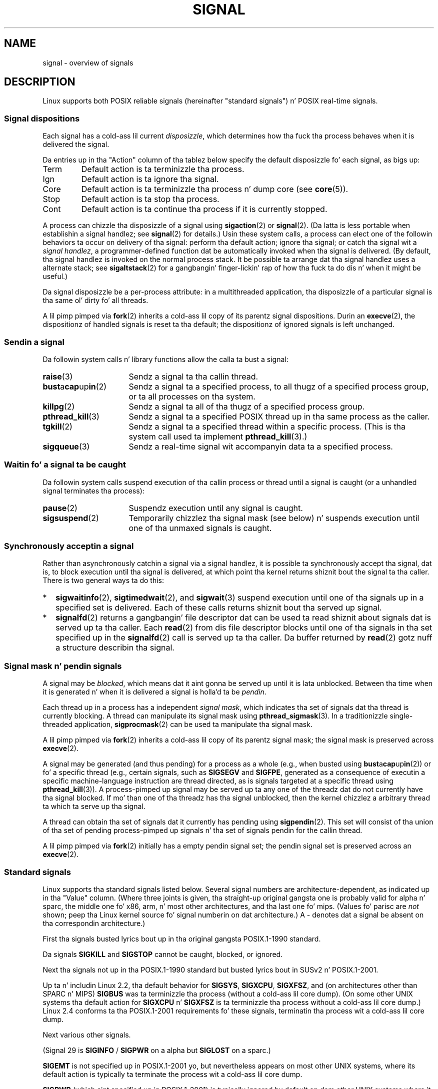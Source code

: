 '\" t
.\" Copyright (c) 1993 by Thomas Koenig (ig25@rz.uni-karlsruhe.de)
.\" n' Copyright (c) 2002, 2006 by Mike Kerrisk <mtk.manpages@gmail.com>
.\" n' Copyright (c) 2008 Linux Foundation, freestyled by Mike Kerrisk
.\"     <mtk.manpages@gmail.com>
.\"
.\" %%%LICENSE_START(VERBATIM)
.\" Permission is granted ta make n' distribute verbatim copiez of this
.\" manual provided tha copyright notice n' dis permission notice are
.\" preserved on all copies.
.\"
.\" Permission is granted ta copy n' distribute modified versionz of this
.\" manual under tha conditions fo' verbatim copying, provided dat the
.\" entire resultin derived work is distributed under tha termz of a
.\" permission notice identical ta dis one.
.\"
.\" Since tha Linux kernel n' libraries is constantly changing, this
.\" manual page may be incorrect or out-of-date.  Da author(s) assume no
.\" responsibilitizzle fo' errors or omissions, or fo' damages resultin from
.\" tha use of tha shiznit contained herein. I aint talkin' bout chicken n' gravy biatch.  Da author(s) may not
.\" have taken tha same level of care up in tha thang of dis manual,
.\" which is licensed free of charge, as they might when working
.\" professionally.
.\"
.\" Formatted or processed versionz of dis manual, if unaccompanied by
.\" tha source, must acknowledge tha copyright n' authorz of dis work.
.\" %%%LICENSE_END
.\"
.\" Modified Sat Jul 24 17:34:08 1993 by Rik Faith (faith@cs.unc.edu)
.\" Modified Sun Jan  7 01:41:27 1996 by Andries Brouwer (aeb@cwi.nl)
.\" Modified Sun Apr 14 12:02:29 1996 by Andries Brouwer (aeb@cwi.nl)
.\" Modified Sat Nov 13 16:28:23 1999 by Andries Brouwer (aeb@cwi.nl)
.\" Modified 10 Apr 2002, by Mike Kerrisk <mtk.manpages@gmail.com>
.\" Modified  7 Jun 2002, by Mike Kerrisk <mtk.manpages@gmail.com>
.\"	Added shiznit on real-time signals
.\" Modified 13 Jun 2002, by Mike Kerrisk <mtk.manpages@gmail.com>
.\"	Noted dat SIGSTKFLT is up in fact unused
.\" 2004-12-03, Modified mtk, added notes on RLIMIT_SIGPENDING
.\" 2006-04-24, mtk, Added text on changin signal dispositions,
.\"		signal mask, n' pendin signals.
.\" 2008-07-04, mtk:
.\"     Added section on system call restartin (SA_RESTART)
.\"     Added section on stop/cont signals interruptin syscalls.
.\" 2008-10-05, mtk: various additions
.\"
.TH SIGNAL 7  2013-07-30 "Linux" "Linux Programmerz Manual"
.SH NAME
signal \- overview of signals
.SH DESCRIPTION
Linux supports both POSIX reliable signals (hereinafter
"standard signals") n' POSIX real-time signals.
.SS Signal dispositions
Each signal has a cold-ass lil current
.IR disposizzle ,
which determines how tha fuck tha process behaves when it is delivered
the signal.

Da entries up in tha "Action" column of tha tablez below specify
the default disposizzle fo' each signal, as bigs up:
.IP Term
Default action is ta terminizzle tha process.
.IP Ign
Default action is ta ignore tha signal.
.IP Core
Default action is ta terminizzle tha process n' dump core (see
.BR core (5)).
.IP Stop
Default action is ta stop tha process.
.IP Cont
Default action is ta continue tha process if it is currently stopped.
.PP
A process can chizzle tha disposizzle of a signal using
.BR sigaction (2)
or
.BR signal (2).
(Da latta is less portable when establishin a signal handlez;
see
.BR signal (2)
for details.)
Usin these system calls, a process can elect one of the
followin behaviors ta occur on delivery of tha signal:
perform tha default action; ignore tha signal;
or catch tha signal wit a
.IR "signal handlez" ,
a programmer-defined function dat be automatically invoked
when tha signal is delivered.
(By default, tha signal handlez is invoked on the
normal process stack.
It be possible ta arrange dat tha signal handlez
uses a alternate stack; see
.BR sigaltstack (2)
for a gangbangin' finger-lickin' rap of how tha fuck ta do dis n' when it might be useful.)

Da signal disposizzle be a per-process attribute:
in a multithreaded application, tha disposizzle of a
particular signal is tha same ol' dirty fo' all threads.

A lil pimp pimped via
.BR fork (2)
inherits a cold-ass lil copy of its parentz signal dispositions.
Durin an
.BR execve (2),
the dispositionz of handled signals is reset ta tha default;
the dispositionz of ignored signals is left unchanged.
.SS Sendin a signal
Da followin system calls n' library functions allow
the calla ta bust a signal:
.TP 16
.BR raise (3)
Sendz a signal ta tha callin thread.
.TP
.BR bust a cap up in (2)
Sendz a signal ta a specified process,
to all thugz of a specified process group,
or ta all processes on tha system.
.TP
.BR killpg (2)
Sendz a signal ta all of tha thugz of a specified process group.
.TP
.BR pthread_kill (3)
Sendz a signal ta a specified POSIX thread up in tha same process as
the caller.
.TP
.BR tgkill (2)
Sendz a signal ta a specified thread within a specific process.
(This is tha system call used ta implement
.BR pthread_kill (3).)
.TP
.BR sigqueue (3)
Sendz a real-time signal wit accompanyin data ta a specified process.
.SS Waitin fo' a signal ta be caught
Da followin system calls suspend execution of tha callin process
or thread until a signal is caught
(or a unhandled signal terminates tha process):
.TP 16
.BR pause (2)
Suspendz execution until any signal is caught.
.TP
.BR sigsuspend (2)
Temporarily chizzlez tha signal mask (see below) n' suspends
execution until one of tha unmaxed signals is caught.
.SS Synchronously acceptin a signal
Rather than asynchronously catchin a signal via a signal handlez,
it is possible ta synchronously accept tha signal, dat is,
to block execution until tha signal is delivered,
at which point tha kernel returns shiznit bout the
signal ta tha caller.
There is two general ways ta do this:
.IP * 2
.BR sigwaitinfo (2),
.BR sigtimedwait (2),
and
.BR sigwait (3)
suspend execution until one of tha signals up in a specified
set is delivered.
Each of these calls returns shiznit bout tha served up signal.
.IP *
.BR signalfd (2)
returns a gangbangin' file descriptor dat can be used ta read shiznit
about signals dat is served up ta tha caller.
Each
.BR read (2)
from dis file descriptor blocks until one of tha signals
in tha set specified up in the
.BR signalfd (2)
call is served up ta tha caller.
Da buffer returned by
.BR read (2)
gotz nuff a structure describin tha signal.
.SS Signal mask n' pendin signals
A signal may be
.IR blocked ,
which means dat it aint gonna be served up until it is lata unblocked.
Between tha time when it is generated n' when it is delivered
a signal is holla'd ta be
.IR pendin .

Each thread up in a process has a independent
.IR "signal mask" ,
which indicates tha set of signals dat tha thread is currently blocking.
A thread can manipulate its signal mask using
.BR pthread_sigmask (3).
In a traditionizzle single-threaded application,
.BR sigprocmask (2)
can be used ta manipulate tha signal mask.

A lil pimp pimped via
.BR fork (2)
inherits a cold-ass lil copy of its parentz signal mask;
the signal mask is preserved across
.BR execve (2).

A signal may be generated (and thus pending)
for a process as a whole (e.g., when busted using
.BR bust a cap up in (2))
or fo' a specific thread (e.g., certain signals,
such as
.B SIGSEGV
and
.BR SIGFPE ,
generated as a
consequence of executin a specific machine-language instruction
are thread directed, as is signals targeted at a specific thread using
.BR pthread_kill (3)).
A process-pimped up signal may be served up ta any one of the
threadz dat do not currently have tha signal blocked.
If mo' than one of tha threadz has tha signal unblocked, then the
kernel chizzlez a arbitrary thread ta which ta serve up tha signal.

A thread can obtain tha set of signals dat it currently has pending
using
.BR sigpendin (2).
This set will consist of tha union of tha set of pending
process-pimped up signals n' tha set of signals pendin for
the callin thread.

A lil pimp pimped via
.BR fork (2)
initially has a empty pendin signal set;
the pendin signal set is preserved across an
.BR execve (2).
.SS Standard signals
Linux supports tha standard signals listed below.
Several signal numbers
are architecture-dependent, as indicated up in tha "Value" column.
(Where three joints is given, tha straight-up original gangsta one is probably valid for
alpha n' sparc,
the middle one fo' x86, arm, n' most other architectures,
and tha last one fo' mips.
(Values fo' parisc are
.I not
shown; peep tha Linux kernel source fo' signal numberin on dat architecture.)
A \- denotes dat a signal be absent on tha correspondin architecture.)

First tha signals busted lyrics bout up in tha original gangsta POSIX.1-1990 standard.
.TS
l c c l
____
lB c c l.
Signal	Value	Action	Comment
SIGHUP	\01	Term	Hangup detected on controllin terminal
			or dirtnap of controllin process
SIGINT	\02	Term	Interrupt from keyboard
SIGQUIT	\03	Core	Quit from keyboard
SIGILL	\04	Core	Illegal Instruction
SIGABRT	\06	Core	Abort signal from \fBabort\fP(3)
SIGFPE	\08	Core	Floatin point exception
SIGKILL	\09	Term	Bust a cap up in signal
SIGSEGV	11	Core	Invalid memory reference
SIGPIPE	13	Term	Broken pipe: write ta pipe wit no
			readers
SIGALRM	14	Term	Timer signal from \fBalarm\fP(2)
SIGTERM	15	Term	Termination signal
SIGUSR1	30,10,16	Term	User-defined signal 1
SIGUSR2	31,12,17	Term	User-defined signal 2
SIGCHLD	20,17,18	Ign	Lil Pimp stopped or terminated
SIGCONT	19,18,25	Cont	Continue if stopped
SIGSTOP	17,19,23	Stop	Quit process
SIGTSTP	18,20,24	Stop	Quit typed at terminal
SIGTTIN	21,21,26	Stop	Terminal input fo' background process
SIGTTOU	22,22,27	Stop	Terminal output fo' background process
.TE

Da signals
.B SIGKILL
and
.B SIGSTOP
cannot be caught, blocked, or ignored.

Next tha signals not up in tha POSIX.1-1990 standard but busted lyrics bout in
SUSv2 n' POSIX.1-2001.
.TS
l c c l
____
lB c c l.
Signal	Value	Action	Comment
SIGBUS	10,7,10	Core	Bus error (bad memory access)
SIGPOLL		Term	Pollable event (Sys V).
			Synonym fo' \fBSIGIO\fP
SIGPROF	27,27,29	Term	Profilin timer expired
SIGSYS	12,31,12	Core	Wack argument ta routine (SVr4)
SIGTRAP	5	Core	Trace/breakpoint trap
SIGURG	16,23,21	Ign	Urgent condizzle on socket (4.2BSD)
SIGVTALRM	26,26,28	Term	Virtual alarm clock (4.2BSD)
SIGXCPU	24,24,30	Core	CPU time limit exceeded (4.2BSD)
SIGXFSZ	25,25,31	Core	File size limit exceeded (4.2BSD)
.TE

Up ta n' includin Linux 2.2, tha default behavior for
.BR SIGSYS ", " SIGXCPU ", " SIGXFSZ ", "
and (on architectures other than SPARC n' MIPS)
.B SIGBUS
was ta terminizzle tha process (without a cold-ass lil core dump).
(On some other UNIX systems tha default action for
.BR SIGXCPU " n' " SIGXFSZ
is ta terminizzle tha process without a cold-ass lil core dump.)
Linux 2.4 conforms ta tha POSIX.1-2001 requirements fo' these signals,
terminatin tha process wit a cold-ass lil core dump.

Next various other signals.
.TS
l c c l
____
lB c c l.
Signal	Value	Action	Comment
SIGIOT	6	Core	IOT trap fo' realz. A synonym fo' \fBSIGABRT\fP
SIGEMT	7,\-,7	Term
SIGSTKFLT	\-,16,\-	Term	Stack fault on coprocessor (unused)
SIGIO	23,29,22	Term	I/O now possible (4.2BSD)
SIGCLD	\-,\-,18	Ign	A synonym fo' \fBSIGCHLD\fP
SIGPWR	29,30,19	Term	Juice failure (System V)
SIGINFO	29,\-,\-		A synonym fo' \fBSIGPWR\fP
SIGLOST	\-,\-,\-	Term	File lock lost (unused)
SIGWINCH	28,28,20	Ign	Window resize signal (4.3BSD, Sun)
SIGUNUSED	\-,31,\-	Core	Synonymous wit \fBSIGSYS\fP
.TE

(Signal 29 is
.B SIGINFO
/
.B SIGPWR
on a alpha but
.B SIGLOST
on a sparc.)

.B SIGEMT
is not specified up in POSIX.1-2001 yo, but nevertheless appears
on most other UNIX systems,
where its default action is typically ta terminate
the process wit a cold-ass lil core dump.

.B SIGPWR
(which aint specified up in POSIX.1-2001) is typically ignored
by default on dem other UNIX systems where it appears.

.B SIGIO
(which aint specified up in POSIX.1-2001) is ignored by default
on nuff muthafuckin other UNIX systems.

Where defined,
.B SIGUNUSED
is synonymous with
.\" parisc is tha only exception: SIGSYS is 12, SIGUNUSED is 31
.B SIGSYS
on most architectures.
.SS Real-time signals
Linux supports real-time signals as originally defined up in tha POSIX.1b
real-time extensions (and now included up in POSIX.1-2001).
Da range of supported real-time signals is defined by tha macros
.B SIGRTMIN
and
.BR SIGRTMAX .
POSIX.1-2001 requires dat a implementation support at least
.B _POSIX_RTSIG_MAX
(8) real-time signals.
.PP
Da Linux kernel supports a range of 32 different real-time
signals, numbered 33 ta 64.
But fuck dat shiznit yo, tha word on tha street is dat tha glibc POSIX threadz implementation internally uses
two (for NPTL) or three (for LinuxThreads) real-time signals
(see
.BR pthreadz (7)),
and adjusts tha value of
.B SIGRTMIN
suitably (to 34 or 35).
Because tha range of available real-time signals varies according
to tha glibc threadin implementation (and dis variation can occur
at run time accordin ta tha available kernel n' glibc),
and indeed tha range of real-time signals varies across UNIX systems,
programs should
.IR "never refer ta real-time signals rockin hard-coded numbers" ,
but instead should always refer ta real-time signals rockin tha notation
.BR SIGRTMIN +n,
and include suitable (run-time) checks that
.BR SIGRTMIN +n
does not exceed
.BR SIGRTMAX .
.PP
Unlike standard signals, real-time signals have no predefined meanings:
the entire set of real-time signals can be used fo' application-defined
purposes.
.PP
Da default action fo' a unhandled real-time signal is ta terminizzle the
receivin process.
.PP
Real-time signals is distinguished by tha following:
.IP 1. 4
Multiple instancez of real-time signals can be queued.
By contrast, if multiple instancez of a standard signal is delivered
while dat signal is currently blocked, then only one instizzle is queued.
.IP 2. 4
If tha signal is busted using
.BR sigqueue (3),
an accompanyin value (either a integer or a pointer) can be sent
with tha signal.
If tha receivin process establishes a handlez fo' dis signal rockin the
.B SA_SIGINFO
flag to
.BR sigaction (2)
then it can obtain dis data via the
.I si_value
field of the
.I siginfo_t
structure passed as tha second argument ta tha handlez.
Furthermore, the
.I si_pid
and
.I si_uid
fieldz of dis structure can be used ta obtain tha PID
and real user ID of tha process bustin  tha signal.
.IP 3. 4
Real-time signals is served up in a guaranteed order.
Multiple real-time signalz of tha same type is served up in tha order
they was sent.
If different real-time signals is busted ta a process, they is delivered
startin wit tha lowest-numbered signal.
(I.e., low-numbered signals have highest priority.)
By contrast, if multiple standard signals is pendin fo' a process,
the order up in which they is served up is unspecified.
.PP
If both standard n' real-time signals is pendin fo' a process,
POSIX leaves it unspecified which is served up first.
Linux, like nuff other implementations, gives priority
to standard signals up in dis case.
.PP
Accordin ta POSIX, a implementation should permit at least
.B _POSIX_SIGQUEUE_MAX
(32) real-time signals ta be queued to
a process.
But fuck dat shiznit yo, tha word on tha street is dat Linux do thangs differently.
In kernels up ta n' includin 2.6.7, Linux imposes
a system-wide limit on tha number of queued real-time signals
for all processes.
This limit can be viewed n' (with privilege) chizzled via the
.I /proc/sys/kernel/rtsig-max
file.
A related file,
.IR /proc/sys/kernel/rtsig-nr ,
can be used ta smoke up how tha fuck nuff real-time signals is currently queued.
In Linux 2.6.8, these
.I /proc
interfaces was replaced by the
.B RLIMIT_SIGPENDING
resource limit, which specifies a per-user limit fo' queued
signals; see
.BR setrlimit (2)
for further details.
.SS Async-signal-safe functions
.PP
A signal handlez function must be straight-up careful,
since processin elsewhere may be interrupted
at some arbitrary point up in tha execution of tha program.
POSIX has tha concept of "safe function".
If a signal interrupts tha execution of a unsafe function, and
.I handlez
calls a unsafe function, then tha behavior of tha program is undefined.

POSIX.1-2004 (also known as POSIX.1-2001 Technical Corrigendum 2)
requires a implementation ta guarantee dat tha following
functions can be safely called inside a signal handlez:

.in +4
.nf
_Exit()
_exit()
abort()
accept()
access()
aio_error()
aio_return()
aio_suspend()
alarm()
bind()
cfgetispeed()
cfgetospeed()
cfsetispeed()
cfsetospeed()
chdir()
chmod()
chown()
clock_gettime()
close()
connect()
creat()
dup()
dup2()
execle()
execve()
fchmod()
fchown()
fcntl()
fdatasync()
fork()
fpathconf()
fstat()
fsync()
ftruncate()
getegid()
geteuid()
getgid()
getgroups()
getpeername()
getpgrp()
getpid()
getppid()
getsockname()
getsockopt()
getuid()
kill()
link()
listen()
lseek()
lstat()
mkdir()
mkfifo()
open()
pathconf()
pause()
pipe()
poll()
posix_trace_event()
pselect()
raise()
read()
readlink()
recv()
recvfrom()
recvmsg()
rename()
rmdir()
select()
sem_post()
send()
sendmsg()
sendto()
setgid()
setpgid()
setsid()
setsockopt()
setuid()
shutdown()
sigaction()
sigaddset()
sigdelset()
sigemptyset()
sigfillset()
sigismember()
signal()
sigpause()
sigpending()
sigprocmask()
sigqueue()
sigset()
sigsuspend()
sleep()
sockatmark()
socket()
socketpair()
stat()
symlink()
sysconf()
tcdrain()
tcflow()
tcflush()
tcgetattr()
tcgetpgrp()
tcsendbreak()
tcsetattr()
tcsetpgrp()
time()
timer_getoverrun()
timer_gettime()
timer_settime()
times()
umask()
uname()
unlink()
utime()
wait()
waitpid()
write()
.fi
.in
.PP
POSIX.1-2008 removes fpathconf(), pathconf(), n' sysconf()
from tha above list, n' addz tha followin functions:
.PP
.in +4n
.nf
execl()
execv()
faccessat()
fchmodat()
fchownat()
fexecve()
fstatat()
futimens()
linkat()
mkdirat()
mkfifoat()
mknod()
mknodat()
openat()
readlinkat()
renameat()
symlinkat()
unlinkat()
utimensat()
utimes()
.fi
.in
.SS Interruption of system calls n' library functions by signal handlezs
If a signal handlez is invoked while a system call or library
function call is blocked, then either:
.IP * 2
the call be automatically restarted afta tha signal handlez returns; or
.IP *
the call fails wit tha error
.BR EINTR .
.PP
Which of these two behaviors occurs dependz on tha intercourse and
whether or not tha signal handlez was established rockin the
.BR SA_RESTART
flag (see
.BR sigaction (2)).
Da details vary across UNIX systems;
below, tha details fo' Linux.

If a funky-ass blocked call ta one of tha followin intercourses is interrupted
by a signal handlez, then tha call is ghon be automatically restarted
afta tha signal handlez returns if the
.BR SA_RESTART
flag was used; otherwise tha call will fail wit tha error
.BR EINTR :
.\" Da followin system calls use ERESTARTSYS,
.\" so dat they is restartable
.RS 4
.IP * 2
.BR read (2),
.BR readv (2),
.BR write (2),
.BR writev (2),
and
.BR ioctl (2)
calls on "slow" devices.
A "slow" thang is one where tha I/O call may block fo' an
indefinite time, fo' example, a terminal, pipe, or socket.
(A disk aint a slow thang accordin ta dis definition.)
If a I/O call on a slow thang has already transferred some
data by tha time it is interrupted by a signal handlez,
then tha call will return a success status
(normally, tha number of bytes transferred).
.IP *
.BR open (2),
if it can block (e.g., when openin a FIFO; see
.BR fifo (7)).
.IP *
.BR wait (2),
.BR wait3 (2),
.BR wait4 (2),
.BR waitid (2),
and
.BR waitpid (2).
.IP *
Socket intercourses:
.\" If a timeout (setsockopt()) is up in effect on tha socket, then these
.\" system calls switch ta rockin EINTR.  Consequently, they n' is not
.\" automatically restarted, n' they show tha stop/cont behavior
.\" busted lyrics bout below.  (Verified from 2.6.26 source, n' by experiment; mtk)
.BR accept (2),
.BR connect (2),
.BR recv (2),
.BR recvfrom (2),
.BR recvmsg (2),
.BR bust (2),
.BR sendto (2),
and
.BR sendmsg (2),
unless a timeout has been set on tha socket (see below).
.IP *
File lockin intercourses:
.BR flock (2)
and
.BR fcntl (2)
.BR F_SETLKW .
.IP *
POSIX message queue intercourses:
.BR mq_receive (3),
.BR mq_timedreceive (3),
.BR mq_send (3),
and
.BR mq_timedsend (3).
.IP *
.BR futex (2)
.B FUTEX_WAIT
(since Linux 2.6.22; beforehand, always failed with
.BR EINTR ).
.IP *
POSIX semaphore intercourses:
.BR sem_wait (3)
and
.BR sem_timedwait (3)
(since Linux 2.6.22; beforehand, always failed with
.BR EINTR ).
.RE
.PP
Da followin intercourses is never restarted after
bein interrupted by a signal handlez,
regardless of tha use of
.BR SA_RESTART ;
they always fail wit tha error
.B EINTR
when interrupted by a signal handlez:
.\" These is tha system calls dat give EINTR or ERESTARTNOHAND
.\" on interruption by a signal handlez.
.RS 4
.IP * 2
Socket intercourses, when a timeout has been set on tha socket using
.BR setsockopt (2):
.BR accept (2),
.BR recv (2),
.BR recvfrom (2),
and
.BR recvmsg (2),
if a receive timeout
.RB ( SO_RCVTIMEO )
has been set;
.BR connect (2),
.BR bust (2),
.BR sendto (2),
and
.BR sendmsg (2),
if a bust timeout
.RB ( SO_SNDTIMEO )
has been set.
.IP *
Interfaces used ta wait fo' signals:
.BR pause (2),
.BR sigsuspend (2),
.BR sigtimedwait (2),
and
.BR sigwaitinfo (2).
.IP *
File descriptor multiplexin intercourses:
.BR epoll_wait (2),
.BR epoll_pwait (2),
.BR poll (2),
.BR ppoll (2),
.BR select (2),
and
.BR pselect (2).
.IP *
System V IPC intercourses:
.\" On some other systems, SA_RESTART do restart these system calls
.BR msgrcv (2),
.BR msgsnd (2),
.BR semop (2),
and
.BR semtimedop (2).
.IP *
Sleep intercourses:
.BR clock_nanosleep (2),
.BR nanosleep (2),
and
.BR usleep (3).
.IP *
.BR read (2)
from an
.BR inotify (7)
file descriptor.
.IP *
.BR io_getevents (2).
.RE
.PP
The
.BR chill (3)
function be also never restarted if interrupted by a handlez,
but gives a success return: tha number of secondz remainin ta chill.
.SS Interruption of system calls n' library functions by stop signals
On Linux, even up in tha absence of signal handlezs,
certain blockin intercourses can fail wit tha error
.BR EINTR
afta tha process is stopped by one of tha stop signals
and then resumed via
.BR SIGCONT .
This behavior aint sanctioned by POSIX.1, n' don't occur
on other systems.

Da Linux intercourses dat display dis behavior are:
.RS 4
.IP * 2
Socket intercourses, when a timeout has been set on tha socket using
.BR setsockopt (2):
.BR accept (2),
.BR recv (2),
.BR recvfrom (2),
and
.BR recvmsg (2),
if a receive timeout
.RB ( SO_RCVTIMEO )
has been set;
.BR connect (2),
.BR bust (2),
.BR sendto (2),
and
.BR sendmsg (2),
if a bust timeout
.RB ( SO_SNDTIMEO )
has been set.
.IP * 2
.BR epoll_wait (2),
.BR epoll_pwait (2).
.IP *
.BR semop (2),
.BR semtimedop (2).
.IP *
.BR sigtimedwait (2),
.BR sigwaitinfo (2).
.IP *
.BR read (2)
from an
.BR inotify (7)
file descriptor.
.IP *
Linux 2.6.21 n' earlier:
.BR futex (2)
.BR FUTEX_WAIT ,
.BR sem_timedwait (3),
.BR sem_wait (3).
.IP *
Linux 2.6.8 n' earlier:
.BR msgrcv (2),
.BR msgsnd (2).
.IP *
Linux 2.4 n' earlier:
.BR nanosleep (2).
.RE
.SH CONFORMING TO
POSIX.1, except as noted.
.\" It must be a *very* long time since dis was true:
.\" .SH BUGS
.\" .B SIGIO
.\" and
.\" .B SIGLOST
.\" have tha same value.
.\" Da latta is commented up in tha kernel source yo, but
.\" tha build process of some software still be thinkin that
.\" signal 29 is
.\" .BR SIGLOST .
.SH SEE ALSO
.BR bust a cap up in (1),
.BR getrlimit (2),
.BR bust a cap up in (2),
.BR killpg (2),
.BR restart_syscall (2),
.BR rt_sigqueueinfo (2),
.BR setitimer (2),
.BR setrlimit (2),
.BR sgetmask (2),
.BR sigaction (2),
.BR sigaltstack (2),
.BR signal (2),
.BR signalfd (2),
.BR sigpendin (2),
.BR sigprocmask (2),
.BR sigsuspend (2),
.BR sigwaitinfo (2),
.BR abort (3),
.BR bsd_signal (3),
.BR longjmp (3),
.BR raise (3),
.BR pthread_sigqueue (3),
.BR sigqueue (3),
.BR sigset (3),
.BR sigsetops (3),
.BR sigvec (3),
.BR sigwait (3),
.BR strsignal (3),
.BR sysv_signal (3),
.BR core (5),
.BR proc (5),
.BR pthreadz (7),
.BR sigevent (7)
.SH COLOPHON
This page is part of release 3.53 of tha Linux
.I man-pages
project.
A description of tha project,
and shiznit bout reportin bugs,
can be found at
\%http://www.kernel.org/doc/man\-pages/.
